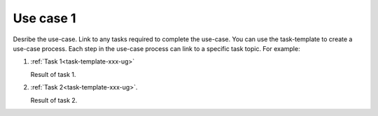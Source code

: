 .. _use-case-1-xxx-ug:

==========
Use case 1
==========

Desribe the use-case. Link to any tasks required to complete the use-case.
You can use the task-template to create a use-case process. Each step in the
use-case process can link to a specific task topic. For example:

1. :ref:`Task 1<task-template-xxx-ug>`

   Result of task 1.

#. :ref:`Task 2<task-template-xxx-ug>`.

   Result of task 2.
